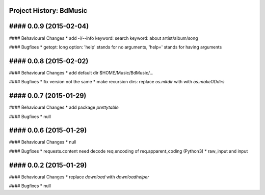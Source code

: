 Project History: BdMusic 
-----------------------

#### 0.0.9 (2015-02-04) 
----------------------------------------
#### Behavioural Changes
* add -i/--info keyword: search keyword: about artist/album/song

#### Bugfixes
* getopt: long option: 'help' stands for no arguments, 'help=' stands for having arguments


#### 0.0.8 (2015-02-02) 
----------------------------------------
#### Behavioural Changes
* add default dir $HOME/Music/BdMusic/...

#### Bugfixes
* fix version not the same
*  make recursion dirs: replace `os.mkdir` with with `os.makeODdirs`


#### 0.0.7 (2015-01-29) 
----------------------------------------
#### Behavioural Changes
* add package `prettytable`

#### Bugfixes
* null


#### 0.0.6 (2015-01-29) 
----------------------------------------

#### Behavioural Changes
* null

#### Bugfixes
* requests.content need decode req.encoding of req.apparent_coding (Python3)
* raw_input and input

#### 0.0.2 (2015-01-29) 
----------------------------------------

#### Behavioural Changes
* replace `download` with `downloadhelper`

#### Bugfixes
* null

